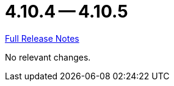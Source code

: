 // SPDX-FileCopyrightText: 2023 Artemis Changelog Contributors
//
// SPDX-License-Identifier: CC-BY-SA-4.0

= 4.10.4 -- 4.10.5

link:https://github.com/ls1intum/Artemis/releases/tag/4.10.5[Full Release Notes]

No relevant changes.
